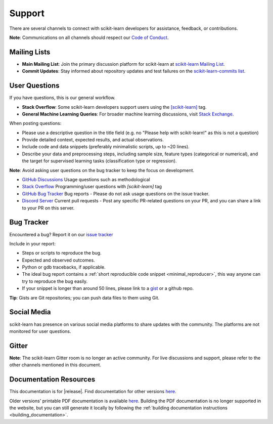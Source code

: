 =======
Support
=======

There are several channels to connect with scikit-learn developers for assistance, feedback, or contributions.

**Note**: Communications on all channels should respect our `Code of Conduct <https://github.com/scikit-learn/scikit-learn/blob/main/CODE_OF_CONDUCT.md>`_.


.. _announcements_and_notification:

Mailing Lists
=============

- **Main Mailing List**: Join the primary discussion
  platform for scikit-learn at `scikit-learn Mailing List
  <https://mail.python.org/mailman/listinfo/scikitlearn>`_.

- **Commit Updates**: Stay informed about repository
  updates and test failures on the `scikit-learn-commits list
  <https://lists.sourceforge.net/lists/listinfo/scikit-learn-commits>`_.

.. _user_questions:

User Questions
==============

If you have questions, this is our general workflow.

- **Stack Overflow**: Some scikit-learn developers support users using the
  `[scikit-learn] <https://stackoverflow.com/questions/tagged/scikit-learn>`_
  tag.

- **General Machine Learning Queries**: For broader machine learning
  discussions, visit `Stack Exchange <https://stats.stackexchange.com/>`_.

When posting questions:

- Please use a descriptive question in the title field (e.g. no "Please
  help with scikit-learn!" as this is not a question)

- Provide detailed context, expected results, and actual observations.

- Include code and data snippets (preferably minimalistic scripts,
  up to ~20 lines).

- Describe your data and preprocessing steps, including sample size,
  feature types (categorical or numerical), and the target for supervised
  learning tasks (classification type or regression).

**Note**: Avoid asking user questions on the bug tracker to keep
the focus on development.

- `GitHub Discussions <https://github.com/scikit-learn/scikit-learn/discussions>`_
  Usage questions such as methodological

- `Stack Overflow <https://stackoverflow.com/questions/tagged/scikit-learn>`_
  Programming/user questions with `[scikit-learn]` tag

- `GitHub Bug Tracker <https://github.com/scikit-learn/scikit-learn/issues>`_
  Bug reports - Please do not ask usage questions on the issue tracker.

- `Discord Server <https://discord.gg/h9qyrK8Jc8>`_
  Current pull requests - Post any specific PR-related questions on your PR,
  and you can share a link to your PR on this server.

.. _bug_tracker:

Bug Tracker
===========

Encountered a bug? Report it on our `issue tracker
<https://github.com/scikit-learn/scikit-learn/issues>`_

Include in your report:

- Steps or scripts to reproduce the bug.

- Expected and observed outcomes.

- Python or gdb tracebacks, if applicable.

- The ideal bug report contains a :ref:`short reproducible code snippet
  <minimal_reproducer>`, this way anyone can try to reproduce the bug easily.

- If your snippet is longer than around 50 lines, please link to a
  `gist <https://gist.github.com>`_ or a github repo.

**Tip**: Gists are Git repositories; you can push data files to them using Git.

.. _social_media:

Social Media
============

scikit-learn has presence on various social media platforms to share
updates with the community. The platforms are not monitored for user
questions.

.. _gitter:

Gitter
======

**Note**: The scikit-learn Gitter room is no longer an active community.
For live discussions and support, please refer to the other channels
mentioned in this document.

.. _documentation_resources:

Documentation Resources
=======================

This documentation is for |release|. Find documentation for other versions
`here <https://scikit-learn.org/dev/versions.html>`__.

Older versions' printable PDF documentation is available `here
<https://sourceforge.net/projects/scikit-learn/files/documentation/>`_.
Building the PDF documentation is no longer supported in the website,
but you can still generate it locally by following the
:ref:`building documentation instructions <building_documentation>`.
